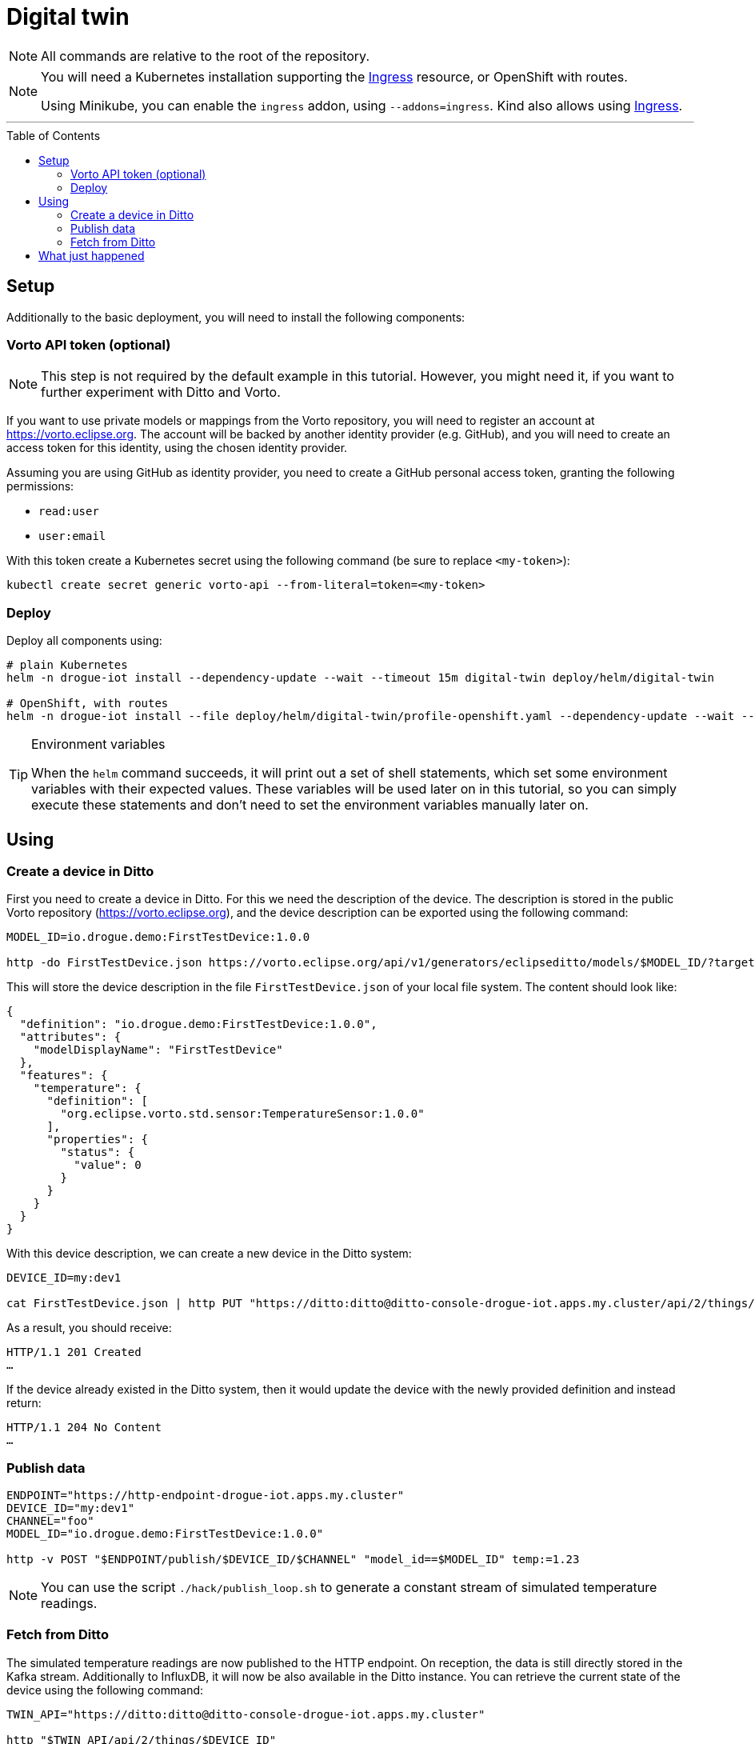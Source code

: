 :icons: font

ifdef::env-github[]
:tip-caption: :bulb:
:note-caption: :information_source:
:important-caption: :heavy_exclamation_mark:
:caution-caption: :fire:
:warning-caption: :warning:
endif::[]

:toc:
:toc-placement!:

= Digital twin

NOTE: All commands are relative to the root of the repository.

[NOTE]
====
You will need a Kubernetes installation supporting the
https://kubernetes.io/docs/concepts/services-networking/ingress/[Ingress] resource, or OpenShift with routes.

Using Minikube, you can enable the `ingress` addon, using `--addons=ingress`.
Kind also allows using https://kind.sigs.k8s.io/docs/user/ingress/[Ingress].
====

'''

toc::[]

== Setup

Additionally to the basic deployment, you will need to install the following components:

=== Vorto API token (optional)

NOTE: This step is not required by the default example in this tutorial. However, you might need it, if you want
to further experiment with Ditto and Vorto.

If you want to use private models or mappings from the Vorto repository, you will need to register an account at
https://vorto.eclipse.org. The account will be backed  by another identity  provider (e.g. GitHub), and you
will need to create an access token for this identity, using the chosen identity provider.

Assuming you are using GitHub as identity provider, you need to create a GitHub personal access token, granting
the following permissions:

* `read:user`
* `user:email`

With this token create a Kubernetes secret using the following command (be sure to replace `<my-token>`):

----
kubectl create secret generic vorto-api --from-literal=token=<my-token>
----

=== Deploy

Deploy all components using:

----
# plain Kubernetes
helm -n drogue-iot install --dependency-update --wait --timeout 15m digital-twin deploy/helm/digital-twin

# OpenShift, with routes
helm -n drogue-iot install --file deploy/helm/digital-twin/profile-openshift.yaml --dependency-update --wait --timeout 15m digital-twin deploy/helm/digital-twin
----

[TIP]
.Environment variables
====
When the `helm` command succeeds, it will print out a set of shell statements, which set some environment
variables with their expected values. These variables will be used later on in this tutorial, so you can simply
execute these statements and don't need to set the environment variables manually later on.
====

== Using

=== Create a device in Ditto

First you need to create a device in Ditto. For this we need the description of the device. The description is
stored in the public Vorto repository (https://vorto.eclipse.org), and the device description can be exported
using the following command:

----
MODEL_ID=io.drogue.demo:FirstTestDevice:1.0.0

http -do FirstTestDevice.json https://vorto.eclipse.org/api/v1/generators/eclipseditto/models/$MODEL_ID/?target=thingJson
----

This will store the device description in the file `FirstTestDevice.json` of your local file system. The content
should look like:

[source,json]
----
{
  "definition": "io.drogue.demo:FirstTestDevice:1.0.0",
  "attributes": {
    "modelDisplayName": "FirstTestDevice"
  },
  "features": {
    "temperature": {
      "definition": [
        "org.eclipse.vorto.std.sensor:TemperatureSensor:1.0.0"
      ],
      "properties": {
        "status": {
          "value": 0
        }
      }
    }
  }
}
----

With this device description, we can create a new device in the Ditto system:

----
DEVICE_ID=my:dev1

cat FirstTestDevice.json | http PUT "https://ditto:ditto@ditto-console-drogue-iot.apps.my.cluster/api/2/things/$DEVICE_ID"
----

As a result, you should receive:

----
HTTP/1.1 201 Created
…
----

If the device already existed in the Ditto system, then it would update the device with the newly provided
definition and instead return:

----
HTTP/1.1 204 No Content
…
----

=== Publish data

----
ENDPOINT="https://http-endpoint-drogue-iot.apps.my.cluster"
DEVICE_ID="my:dev1"
CHANNEL="foo"
MODEL_ID="io.drogue.demo:FirstTestDevice:1.0.0"

http -v POST "$ENDPOINT/publish/$DEVICE_ID/$CHANNEL" "model_id==$MODEL_ID" temp:=1.23
----

NOTE: You can use the script `./hack/publish_loop.sh` to generate a constant stream of simulated temperature readings.

=== Fetch from Ditto

The simulated temperature readings are now published to the HTTP endpoint. On reception, the data is still directly
stored in the Kafka stream. Additionally to InfluxDB, it will now be also available in the Ditto instance. You can
retrieve the current state of the device using the following command:

----
TWIN_API="https://ditto:ditto@ditto-console-drogue-iot.apps.my.cluster"

http "$TWIN_API/api/2/things/$DEVICE_ID"
----

This should return the current state, in the normalized Ditto format:

[source,json]
----
{
    "attributes": {
        "modelDisplayName": "FirstTestDevice"
    },
    "definition": "io.drogue.demo:FirstTestDevice:1.0.0",
    "features": {
        "temperature": {
            "definition": [
                "org.eclipse.vorto.std.sensor:TemperatureSensor:1.0.0"
            ],
            "properties": {
                "status": {
                    "value": 0.052751
                }
            }
        }
    },
    "policyId": "my:dev1",
    "thingId": "my:dev1"
}
----

== What just happened

In the first tutorial, we published a device message to the cloud, processing it with Knative eventing and storing
the result, the temperature, in an InfluxDB.

While this was easy, there is a downside: the device, and the service pushing data to InfluxDB, need to agree on
a data format. As would everyone else, processing this data. And while InfluxDB can provide us with a nice history,
it can quickly get tricky to store a more complex device state.

So now we process the incoming data, using a Vorto model transformation. This translates the device specific
payload:

[source,json]
----
{ "temp": 1.23 }
----

Into a canonical data format:

[source,json]
----
{
  "temperature": {
    "value": 1.23
  }
}
----

Which allows us to also convert this into an Eclipse Ditto update request:

[source,json]
----
{
  "headers": {
    "response-required": false
  },
  "path": "/features",
  "topic": "my/dev1/things/twin/commands/modify",
  "value": {
    "temperature": {
      "definition": [
        "org.eclipse.vorto.std.sensor:TemperatureSensor:1.0.0"
      ],
      "properties": {
        "status": {
          "value": 1.23
        }
      }
    }
  }
}
----

As you can see in the model, we are actually re-using a temperature sensor
definition (`org.eclipse.vorto.std.sensor:TemperatureSensor:1.0.0`) from the public Vorto model repository.

[NOTE]
.Public Vorto repository
====
The Eclipse Vorto project hosts a publicly available Vorto instance. In this repository you can find existing
data types, partial models ("function blocks"), as well as completely mapped devices.

You can use this instance for experimenting with the technology, and for sharing your own mappings. But of
course you can also run your own instance of Vorto.
====

The Knative eventing system is configured to create a new flow. Processing events from the same source as the
"InfluxDB pusher", the Kafka stream. However, instead of directly processing the events, it runs this through
a "sequence", translating events in the process:

.Flow of events
image::../images/digital-twin.svg[Flow of events]

The first step translates the events using the Vorto mapping engine. The second step forwards the converted events
to the Ditto API.

Ditto will store a "most recent" version of the full device state, and we did query that with the last command.
